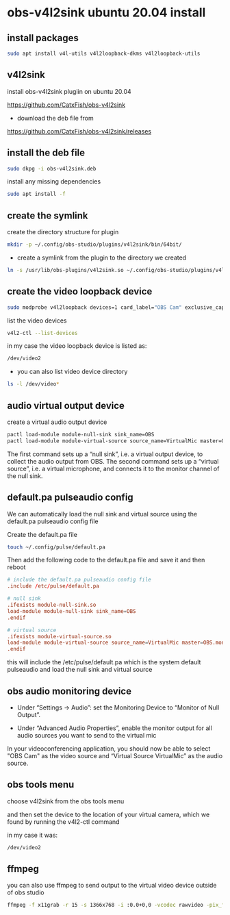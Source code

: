 #+STARTUP: content
* obs-v4l2sink ubuntu 20.04 install

** install packages

#+begin_src sh
sudo apt install v4l-utils v4l2loopback-dkms v4l2loopback-utils
#+end_src

** v4l2sink

install obs-v4l2sink plugiin on ubuntu 20.04

[[https://github.com/CatxFish/obs-v4l2sink]]

+ download the deb file from 

[[https://github.com/CatxFish/obs-v4l2sink/releases]]

** install the deb file

#+begin_src sh
sudo dkpg -i obs-v4l2sink.deb
#+end_src

install any missing dependencies

#+begin_src sh
sudo apt install -f
#+end_src

** create the symlink

create the directory structure for plugin

#+begin_src sh
mkdir -p ~/.config/obs-studio/plugins/v4l2sink/bin/64bit/
#+end_src

+  create a symlink from the plugin to the directory we created

#+begin_src sh
ln -s /usr/lib/obs-plugins/v4l2sink.so ~/.config/obs-studio/plugins/v4l2sink/bin/64bit/
#+end_src

** create the video loopback device

#+begin_src sh
sudo modprobe v4l2loopback devices=1 card_label="OBS Cam" exclusive_caps=1
#+end_src

list the video devices

#+begin_src sh
v4l2-ctl --list-devices
#+end_src

in my case the video loopback device is listed as:

#+begin_src sh
/dev/video2
#+end_src

+ you can also list video device directory

#+begin_src sh
ls -l /dev/video*
#+end_src

** audio virtual output device

create a virtual audio output device

#+begin_src sh
pactl load-module module-null-sink sink_name=OBS
pactl load-module module-virtual-source source_name=VirtualMic master=OBS.monitor
#+end_src

The first command sets up a “null sink”, i.e. a virtual output device, to collect the audio output from OBS. 
The second command sets up a “virtual source”, i.e. a virtual microphone, and connects it to the monitor channel of the null sink.

** default.pa pulseaudio config

We can automatically load the null sink and virtual source using the default.pa pulseaudio config file

Create the default.pa file 

#+begin_src sh
touch ~/.config/pulse/default.pa
#+end_src

Then add the following code to the default.pa file and save it and then reboot

#+begin_src conf
# include the default.pa pulseaudio config file
.include /etc/pulse/default.pa

# null sink
.ifexists module-null-sink.so
load-module module-null-sink sink_name=OBS
.endif

# virtual source
.ifexists module-virtual-source.so
load-module module-virtual-source source_name=VirtualMic master=OBS.monitor
.endif
#+end_src

this will include the /etc/pulse/default.pa
which is the system default pulseaudio and load the null sink and virtual source

** obs audio monitoring device

+ Under “Settings -> Audio”: set the Monitoring Device to “Monitor of Null Output”.

+ Under “Advanced Audio Properties”, enable the monitor output for all audio sources you want to send to the virtual mic
  
In your videoconferencing application, you should now be able to select "OBS Cam" as the video source 
and “Virtual Source VirtualMic” as the audio source.

** obs tools menu

choose v4l2sink from the obs tools menu

and then set the device to the location of your virtual camera,
which we found by running the v4l2-ctl command

in my case it was:

#+begin_src sh
/dev/video2
#+end_src

** ffmpeg 

you can also use ffmpeg to send output to the virtual video device outside of obs studio

#+begin_src sh
ffmpeg -f x11grab -r 15 -s 1366x768 -i :0.0+0,0 -vcodec rawvideo -pix_fmt yuv420p -threads 0 -f v4l2 /dev/video2
#+end_src
